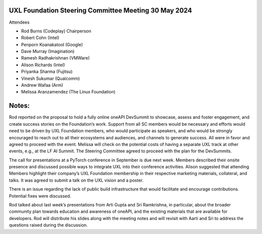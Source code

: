 =====================================================
UXL Foundation Steering Committee Meeting 30 May 2024
=====================================================

Attendees

* Rod Burns (Codeplay) Chairperson
* Robert Cohn (Intel)
* Penporn Koanakatool (Google)
* Dave Murray (Imagination)
* Ramesh Radhakrishnan (VMWare)
* Alison Richards (Intel)
* Priyanka Sharma (Fujitsu)
* Vinesh Sukumar (Qualcomm)
* Andrew Wafaa (Arm)
* Melissa Aranzamendez (The Linux Foundation)

======
Notes:
======

Rod reported on the proposal to hold a fully online oneAPI DevSummit to showcase, assess and foster engagement, and create success stories on the Foundation’s work. Support from all SC members would be necessary and efforts would need to be driven by UXL Foundation members, who would participate as speakers, and who would be strongly encouraged to reach out to all their ecosystems and audiences, and channels to generate success. All were in favor and agreed to proceed with the event. Melissa will check on the potential costs of having a separate UXL track at other events, e.g., at the LF AI Summit.
The Steering Committee agreed to proceed with the plan for the DevSummits.

The call for presentations at a PyTorch conference in September is due next week. Members described their onsite presence and discussed possible ways to integrate UXL into their conference activities. Alison suggested that attending Members highlight their company’s UXL Foundation membership in their respective marketing materials, collateral, and talks. It was agreed to submit a talk on the UXL vision and a poster. 

There is an issue regarding the lack of public build infrastructure that would facilitate and encourage contributions. Potential fixes were discussed. 

Rod talked about last week’s presentations from Arti Gupta and Sri Ramkrishna, in particular, about the broader community plan towards education and awareness of oneAPI, and the existing materials that are available for developers. Rod will distribute his slides along with the meeting notes and will revisit with Aarti and Sri to address the questions raised during the discussion.  
